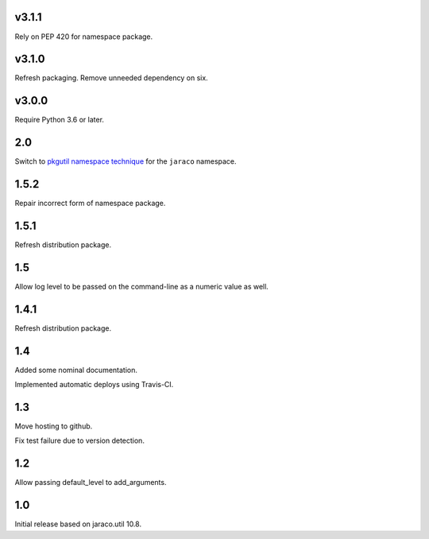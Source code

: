 v3.1.1
======

Rely on PEP 420 for namespace package.

v3.1.0
======

Refresh packaging. Remove unneeded dependency on six.

v3.0.0
======

Require Python 3.6 or later.

2.0
===

Switch to `pkgutil namespace technique
<https://packaging.python.org/guides/packaging-namespace-packages/#pkgutil-style-namespace-packages>`_
for the ``jaraco`` namespace.

1.5.2
=====

Repair incorrect form of namespace package.

1.5.1
=====

Refresh distribution package.

1.5
===

Allow log level to be passed on the command-line
as a numeric value as well.

1.4.1
=====

Refresh distribution package.

1.4
===

Added some nominal documentation.

Implemented automatic deploys using Travis-CI.

1.3
===

Move hosting to github.

Fix test failure due to version detection.

1.2
===

Allow passing default_level to add_arguments.

1.0
===

Initial release based on jaraco.util 10.8.
